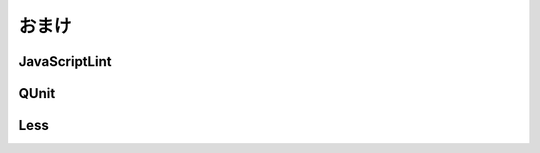 ==============================
おまけ
==============================

JavaScriptLint
==============================

QUnit
==============================

Less
==============================
